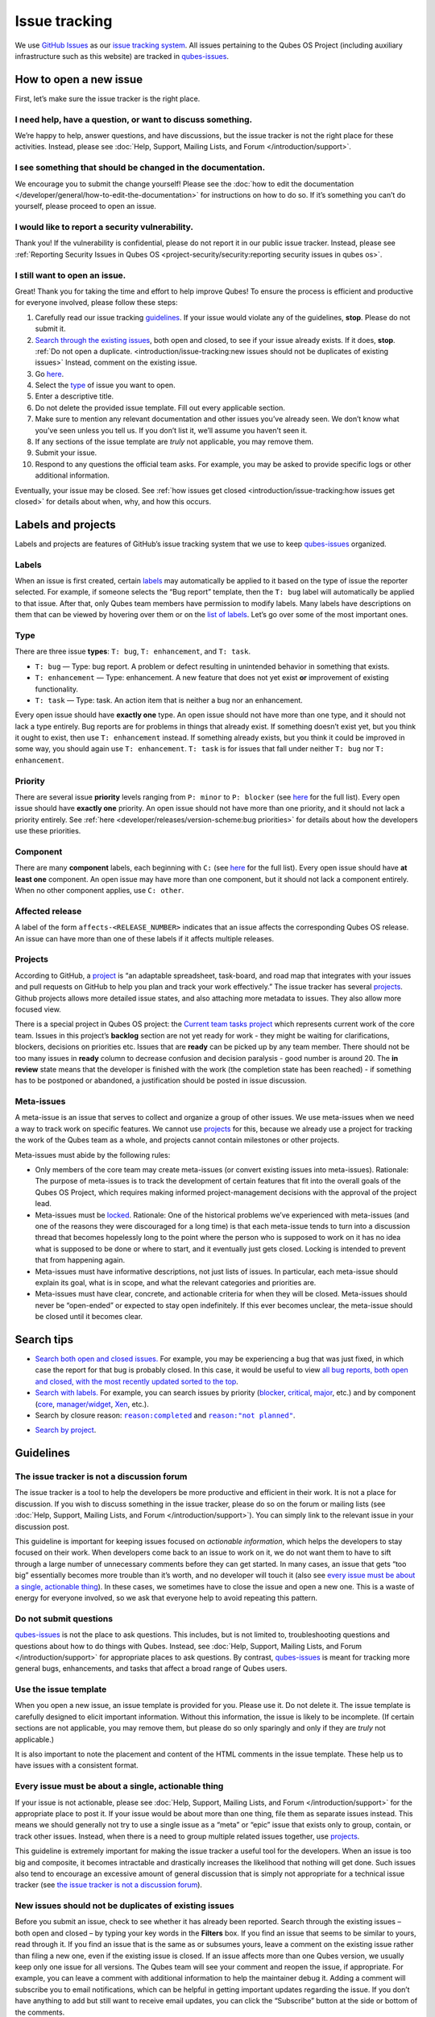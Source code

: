 ==============
Issue tracking
==============


We use `GitHub Issues <https://docs.github.com/en/issues>`__ as our
`issue tracking system <https://en.wikipedia.org/wiki/Issue_tracking_system>`__. All
issues pertaining to the Qubes OS Project (including auxiliary
infrastructure such as this website) are tracked in
`qubes-issues <https://github.com/QubesOS/qubes-issues/issues>`__.

How to open a new issue
-----------------------


First, let’s make sure the issue tracker is the right place.

I need help, have a question, or want to discuss something.
^^^^^^^^^^^^^^^^^^^^^^^^^^^^^^^^^^^^^^^^^^^^^^^^^^^^^^^^^^^


We’re happy to help, answer questions, and have discussions, but the
issue tracker is not the right place for these activities. Instead,
please see :doc:`Help, Support, Mailing Lists, and Forum </introduction/support>`.

I see something that should be changed in the documentation.
^^^^^^^^^^^^^^^^^^^^^^^^^^^^^^^^^^^^^^^^^^^^^^^^^^^^^^^^^^^^


We encourage you to submit the change yourself! Please see the :doc:`how to edit the documentation </developer/general/how-to-edit-the-documentation>` for
instructions on how to do so. If it’s something you can’t do yourself,
please proceed to open an issue.

I would like to report a security vulnerability.
^^^^^^^^^^^^^^^^^^^^^^^^^^^^^^^^^^^^^^^^^^^^^^^^


Thank you! If the vulnerability is confidential, please do not report it
in our public issue tracker. Instead, please see :ref:`Reporting Security Issues in Qubes OS <project-security/security:reporting security issues in qubes os>`.

I still want to open an issue.
^^^^^^^^^^^^^^^^^^^^^^^^^^^^^^


Great! Thank you for taking the time and effort to help improve Qubes!
To ensure the process is efficient and productive for everyone involved,
please follow these steps:

1. Carefully read our issue tracking `guidelines <#guidelines>`__. If
   your issue would violate any of the guidelines, **stop**. Please do
   not submit it.

2. `Search through the existing issues <#search-tips>`__, both open and
   closed, to see if your issue already exists. If it does, **stop**.
   :ref:`Do not open a duplicate. <introduction/issue-tracking:new issues should not be duplicates of existing issues>`
   Instead, comment on the existing issue.

3. Go
   `here <https://github.com/QubesOS/qubes-issues/issues/new/choose>`__.

4. Select the `type <#type>`__ of issue you want to open.

5. Enter a descriptive title.

6. Do not delete the provided issue template. Fill out every applicable
   section.

7. Make sure to mention any relevant documentation and other issues
   you’ve already seen. We don’t know what you’ve seen unless you tell
   us. If you don’t list it, we’ll assume you haven’t seen it.

8. If any sections of the issue template are *truly* not applicable,
   you may remove them.

9. Submit your issue.

10. Respond to any questions the official team asks. For example, you
    may be asked to provide specific logs or other additional
    information.



Eventually, your issue may be closed. See :ref:`how issues get closed <introduction/issue-tracking:how issues get closed>` for details about
when, why, and how this occurs.

Labels and projects
-------------------


Labels and projects are features of GitHub’s issue tracking system that
we use to keep
`qubes-issues <https://github.com/QubesOS/qubes-issues/issues>`__
organized.

Labels
^^^^^^


When an issue is first created, certain
`labels <https://github.com/QubesOS/qubes-issues/labels>`__ may
automatically be applied to it based on the type of issue the reporter
selected. For example, if someone selects the “Bug report” template,
then the ``T: bug`` label will automatically be applied to that issue.
After that, only Qubes team members have permission to modify labels.
Many labels have descriptions on them that can be viewed by hovering
over them or on the `list of labels <https://github.com/QubesOS/qubes-issues/labels>`__. Let’s go
over some of the most important ones.

Type
^^^^


There are three issue **types**: ``T: bug``, ``T: enhancement``, and
``T: task``.

- ``T: bug`` — Type: bug report. A problem or defect resulting in
  unintended behavior in something that exists.

- ``T: enhancement`` — Type: enhancement. A new feature that does not
  yet exist **or** improvement of existing functionality.

- ``T: task`` — Type: task. An action item that is neither a bug nor an
  enhancement.



Every open issue should have **exactly one** type. An open issue should
not have more than one type, and it should not lack a type entirely. Bug
reports are for problems in things that already exist. If something
doesn’t exist yet, but you think it ought to exist, then use
``T: enhancement`` instead. If something already exists, but you think
it could be improved in some way, you should again use
``T: enhancement``. ``T: task`` is for issues that fall under neither
``T: bug`` nor ``T: enhancement``.

Priority
^^^^^^^^


There are several issue **priority** levels ranging from ``P: minor`` to
``P: blocker`` (see
`here <https://github.com/QubesOS/qubes-issues/labels?q=P%3A>`__ for the
full list). Every open issue should have **exactly one** priority. An
open issue should not have more than one priority, and it should not
lack a priority entirely. See
:ref:`here <developer/releases/version-scheme:bug priorities>` for details about how the
developers use these priorities.

Component
^^^^^^^^^


There are many **component** labels, each beginning with ``C:`` (see
`here <https://github.com/QubesOS/qubes-issues/labels?q=C%3A>`__ for the
full list). Every open issue should have **at least one** component. An
open issue may have more than one component, but it should not lack a
component entirely. When no other component applies, use ``C: other``.

Affected release
^^^^^^^^^^^^^^^^


A label of the form ``affects-<RELEASE_NUMBER>`` indicates that an issue
affects the corresponding Qubes OS release. An issue can have more than
one of these labels if it affects multiple releases.

Projects
^^^^^^^^


According to GitHub, a
`project <https://docs.github.com/en/issues/planning-and-tracking-with-projects/learning-about-projects/about-projects>`__
is “an adaptable spreadsheet, task-board, and road map that integrates
with your issues and pull requests on GitHub to help you plan and track
your work effectively.” The issue tracker has several
`projects <https://github.com/QubesOS/qubes-issues/projects>`__. Github
projects allows more detailed issue states, and also attaching more
metadata to issues. They also allow more focused view.

There is a special project in Qubes OS project: the `Current team tasks project <https://github.com/orgs/QubesOS/projects/19/views/1>`__ which
represents current work of the core team. Issues in this project’s
**backlog** section are not yet ready for work - they might be waiting
for clarifications, blockers, decisions on priorities etc. Issues that
are **ready** can be picked up by any team member. There should not be
too many issues in **ready** column to decrease confusion and decision
paralysis - good number is around 20. The **in review** state means that
the developer is finished with the work (the completion state has been
reached) - if something has to be postponed or abandoned, a
justification should be posted in issue discussion.

Meta-issues
^^^^^^^^^^^


A meta-issue is an issue that serves to collect and organize a group of
other issues. We use meta-issues when we need a way to track work on
specific features. We cannot use `projects <#projects>`__ for this,
because we already use a project for tracking the work of the Qubes team
as a whole, and projects cannot contain milestones or other projects.

Meta-issues must abide by the following rules:

- Only members of the core team may create meta-issues (or convert
  existing issues into meta-issues).
  Rationale: The purpose of meta-issues is to track the development of
  certain features that fit into the overall goals of the Qubes OS
  Project, which requires making informed project-management decisions
  with the approval of the project lead.

- Meta-issues must be
  `locked <https://docs.github.com/en/communities/moderating-comments-and-conversations/locking-conversations>`__.
  Rationale: One of the historical problems we’ve experienced with
  meta-issues (and one of the reasons they were discouraged for a long
  time) is that each meta-issue tends to turn into a discussion thread
  that becomes hopelessly long to the point where the person who is
  supposed to work on it has no idea what is supposed to be done or
  where to start, and it eventually just gets closed. Locking is
  intended to prevent that from happening again.

- Meta-issues must have informative descriptions, not just lists of
  issues. In particular, each meta-issue should explain its goal, what
  is in scope, and what the relevant categories and priorities are.

- Meta-issues must have clear, concrete, and actionable criteria for
  when they will be closed. Meta-issues should never be “open-ended” or
  expected to stay open indefinitely. If this ever becomes unclear, the
  meta-issue should be closed until it becomes clear.



Search tips
-----------


- `Search both open and closed issues. <https://github.com/QubesOS/qubes-issues/issues?utf8=%E2%9C%93&q=is%3Aissue>`__
  For example, you may be experiencing a bug that was just fixed, in
  which case the report for that bug is probably closed. In this case,
  it would be useful to view `all bug reports, both open and closed, with the most recently updated sorted to the top <https://github.com/QubesOS/qubes-issues/issues?q=label%3A%22T%3A+bug%22+sort%3Aupdated-desc>`__.

- `Search with labels. <https://github.com/QubesOS/qubes-issues/labels>`__ For
  example, you can search issues by priority
  (`blocker <https://github.com/QubesOS/qubes-issues/labels/P%3A%20blocker>`__,
  `critical <https://github.com/QubesOS/qubes-issues/labels/P%3A%20critical>`__,
  `major <https://github.com/QubesOS/qubes-issues/labels/P%3A%20major>`__,
  etc.) and by component
  (`core <https://github.com/QubesOS/qubes-issues/issues?q=is%3Aopen+is%3Aissue+label%3A%22C%3A+core%22>`__,
  `manager/widget <https://github.com/QubesOS/qubes-issues/issues?utf8=%E2%9C%93&q=is%3Aopen+is%3Aissue+label%3A%22C%3A+manager%2Fwidget%22+>`__,
  `Xen <https://github.com/QubesOS/qubes-issues/issues?q=is%3Aopen+is%3Aissue+label%3A%22C%3A+Xen%22>`__,
  etc.).

- Search by closure reason: |reason completed|_ and |reason notplanned|_.

.. |reason completed| replace:: ``reason:completed``
.. _reason completed: https://github.com/QubesOS/qubes-issues/issues?q=reason%3Acompleted

.. |reason notplanned| replace:: ``reason:"not planned"``
.. _reason notplanned: https://github.com/QubesOS/qubes-issues/issues?q=reason%3A%22not+planned%22

- `Search by project <https://github.com/QubesOS/qubes-issues/projects>`__.



Guidelines
----------


The issue tracker is not a discussion forum
^^^^^^^^^^^^^^^^^^^^^^^^^^^^^^^^^^^^^^^^^^^


The issue tracker is a tool to help the developers be more productive
and efficient in their work. It is not a place for discussion. If you
wish to discuss something in the issue tracker, please do so on the
forum or mailing lists (see :doc:`Help, Support, Mailing Lists, and Forum </introduction/support>`). You can simply link to the relevant issue in your
discussion post.

This guideline is important for keeping issues focused on *actionable information*, which helps the developers to stay focused on their work.
When developers come back to an issue to work on it, we do not want them
to have to sift through a large number of unnecessary comments before
they can get started. In many cases, an issue that gets “too big”
essentially becomes more trouble than it’s worth, and no developer will
touch it (also see `every issue must be about a single, actionable thing <#every-issue-must-be-about-a-single-actionable-thing>`__). In
these cases, we sometimes have to close the issue and open a new one.
This is a waste of energy for everyone involved, so we ask that everyone
help to avoid repeating this pattern.

Do not submit questions
^^^^^^^^^^^^^^^^^^^^^^^


`qubes-issues <https://github.com/QubesOS/qubes-issues/issues>`__ is not
the place to ask questions. This includes, but is not limited to,
troubleshooting questions and questions about how to do things with
Qubes. Instead, see :doc:`Help, Support, Mailing Lists, and Forum </introduction/support>` for appropriate places to ask questions. By
contrast,
`qubes-issues <https://github.com/QubesOS/qubes-issues/issues>`__ is
meant for tracking more general bugs, enhancements, and tasks that
affect a broad range of Qubes users.

Use the issue template
^^^^^^^^^^^^^^^^^^^^^^


When you open a new issue, an issue template is provided for you. Please
use it. Do not delete it. The issue template is carefully designed to
elicit important information. Without this information, the issue is
likely to be incomplete. (If certain sections are not applicable, you
may remove them, but please do so only sparingly and only if they are
*truly* not applicable.)

It is also important to note the placement and content of the HTML
comments in the issue template. These help us to have issues with a
consistent format.

Every issue must be about a single, actionable thing
^^^^^^^^^^^^^^^^^^^^^^^^^^^^^^^^^^^^^^^^^^^^^^^^^^^^


If your issue is not actionable, please see :doc:`Help, Support, Mailing Lists, and Forum </introduction/support>` for the appropriate place to post it. If
your issue would be about more than one thing, file them as separate
issues instead. This means we should generally not try to use a single
issue as a “meta” or “epic” issue that exists only to group, contain, or
track other issues. Instead, when there is a need to group multiple
related issues together, use
`projects <https://github.com/QubesOS/qubes-issues/projects>`__.

This guideline is extremely important for making the issue tracker a
useful tool for the developers. When an issue is too big and composite,
it becomes intractable and drastically increases the likelihood that
nothing will get done. Such issues also tend to encourage an excessive
amount of general discussion that is simply not appropriate for a
technical issue tracker (see `the issue tracker is not a discussion forum <#the-issue-tracker-is-not-a-discussion-forum>`__).

New issues should not be duplicates of existing issues
^^^^^^^^^^^^^^^^^^^^^^^^^^^^^^^^^^^^^^^^^^^^^^^^^^^^^^


Before you submit an issue, check to see whether it has already been
reported. Search through the existing issues – both open and closed – by
typing your key words in the **Filters** box. If you find an issue that
seems to be similar to yours, read through it. If you find an issue that
is the same as or subsumes yours, leave a comment on the existing issue
rather than filing a new one, even if the existing issue is closed. If
an issue affects more than one Qubes version, we usually keep only one
issue for all versions. The Qubes team will see your comment and reopen
the issue, if appropriate. For example, you can leave a comment with
additional information to help the maintainer debug it. Adding a comment
will subscribe you to email notifications, which can be helpful in
getting important updates regarding the issue. If you don’t have
anything to add but still want to receive email updates, you can click
the “Subscribe” button at the side or bottom of the comments.

Every issue must be of a single type
^^^^^^^^^^^^^^^^^^^^^^^^^^^^^^^^^^^^


Every issue must be exactly one of the following types: a bug report
(``bug``), a feature or improvement request (``enhancement``), or a task
(``task``). Do not file multi-typed issues. Instead, file multiple
issues of distinct types. The Qubes team will classify your issue
according to its type.

New issues should include all relevant information
^^^^^^^^^^^^^^^^^^^^^^^^^^^^^^^^^^^^^^^^^^^^^^^^^^


When you file a new issue, you should be sure to include the version of
Qubes you’re using, as well as versions of related software packages
(:doc:`how to copy information out of dom0 </user/how-to-guides/how-to-copy-from-dom0>`).
If your issue is related to hardware, provide as many details as
possible about the hardware. A great way to do this is by :ref:`generating and submitting a Hardware Compatibility List (HCL) report <user/hardware/how-to-use-the-hcl:generating and submitting new reports>`,
then linking to it in your issue. You may also need to use command-line
tools such as ``lspci``. If you’re reporting a bug in a package that is
in a :doc:`testing </user/downloading-installing-upgrading/testing>` repository, please reference the
appropriate issue in the
`updates-status <https://github.com/QubesOS/updates-status/issues>`__
repository. Project maintainers really appreciate thorough explanations.
It usually helps them address the problem more quickly, so everyone
wins!

There are no guarantees that your issue will be addressed
^^^^^^^^^^^^^^^^^^^^^^^^^^^^^^^^^^^^^^^^^^^^^^^^^^^^^^^^^


Keep in mind that
`qubes-issues <https://github.com/QubesOS/qubes-issues/issues>`__ is an
issue tracker, not a support system. Creating a new issue is simply a
way for you to submit an item for the Qubes team’s consideration. It is
up to the Qubes team to decide whether or how to address your issue,
which may include closing the issue without taking any action on it.
Even if your issue is kept open, however, you should not expect it to be
addressed within any particular time frame, or at all. At the time of
this writing, there are well over one thousand open issues in
`qubes-issues <https://github.com/QubesOS/qubes-issues/issues>`__. The
Qubes team has its own roadmap and priorities, which will govern the
manner and order in which open issues are addressed.

Issues and comments must be written in English
^^^^^^^^^^^^^^^^^^^^^^^^^^^^^^^^^^^^^^^^^^^^^^


If English is not your native language, you may post a machine
translation. If you wish, you may also include the original non-English
text in a `collapsible section <#use-collapsible-sections-for-long-nonessential-content>`__.

Use collapsible sections for long, nonessential content
^^^^^^^^^^^^^^^^^^^^^^^^^^^^^^^^^^^^^^^^^^^^^^^^^^^^^^^


On GitHub, create collapsible sections in Markdown like so:

.. code:: bash

      <details>
      <summary>Summary goes here. This line is optional.</summary>
      
      Long, nonessential content goes here. You can put a code block here, but make sure to leave empty lines before and after the fence lines (```).
      
      </details>



**Tip:** Use the “Preview” tab to make sure it renders correctly before
posting.

How issues get closed
---------------------


If the Qubes developers make a code change that resolves an issue, then
the issue will typically be `closed from the relevant commit or merged pull request (PR) <https://docs.github.com/en/issues/tracking-your-work-with-issues/creating-issues/linking-a-pull-request-to-an-issue>`__.

Bug reports
^^^^^^^^^^^


In the case of bugs, the package containing the change will move to the
appropriate :doc:`testing </user/downloading-installing-upgrading/testing>` repository, then to the
appropriate stable repository. If you so choose, you can test the fix
while it’s in the :doc:`testing </user/downloading-installing-upgrading/testing>` repository, or you can
wait for it to land in the stable repository. If, after testing the fix,
you find that it does not really fix the reported bug, please leave a
comment on the issue explaining the situation. When you do, we will
receive a notification and respond on the issue or reopen it (or both).
Please **do not** create a duplicate issue or attempt to contact the
developers individually about a problem.

Resolution
^^^^^^^^^^


In GitHub, an issue can be :title-reference:`closed as either ``completed`` or |notplanned|_.

.. |notplanned| replace:: ``not planned``
.. _notplanned: https://github.blog/changelog/2022-03-10-the-new-github-issues-march-10th-update/#%F0%9F%95%B5%F0%9F%8F%BD%E2%99%80%EF%B8%8F-issue-closed-reasons

Being closed as ``completed`` means that the issue has been fixed (in
the case of bugs) or done (in the case of enhancements and tasks). More
precisely, it means that a commit containing the relevant work has been
pushed. It takes time for this work to make its way into a package,
which must then go through the :doc:`testing </user/downloading-installing-upgrading/testing>` process
before finally landing in the relevant stable repository. Automated
comments on the issue will announce when key events in this process
occur.

Being closed as ``not planned`` means that the issue will *not* be fixed
(in the case of bugs) or done (in the case of enhancements and tasks).
When an issue is closed as ``not planned``, we add a **resolution**
label starting with ``R:`` that specifies the reason for the closure,
such as ``R: duplicate`` or ``R: cannot reproduce``. Each of these
labels has a description that briefly explains the label. We also leave
a comment containing a longer explanation for why the issue is being
closed along with general information.

While issues that are closed as ``not planned`` get a more specific
resolution label, issues that are closed as ``completed`` do not always
get one, since the linked PRs, commits, automated messages, and the
``completed`` reason itself are often sufficient to convey all relevant
information. For information about using closure reasons in searches,
see `Search tips <#search-tips>`__.

Backports
^^^^^^^^^


Issues in GitHub can only be open or closed, but when it comes to bugs
that affect multiple versions of Qubes OS, there are several possible
states:

1. Not fixed yet

2. Fix developed but not yet committed (PR open)

3. Fix committed (PR merged), but update not yet pushed to any repo

4. Update pushed to testing repo for the most recent development version

5. Update pushed to stable repo for the most recent development version

6. Update backported to stable version(s) and pushed to the testing repo

7. Update pushed to stable repo of stable version(s)



We close issues at step 3. Then, as updates are released, the issue
automatically gets the appropriate ``current-testing``
(``rX.Y-*-cur-test``) and ``stable`` (``rX.Y-*-stable``) labels. Based
on these labels, it’s possible to select issues waiting for step 6 (see
`issues by release <https://github.com/QubesOS/qubes-issues#issues-by-release>`__).

Therefore, if you see that an issue is closed, but the fix is not yet
available to you, be aware that it may be at an intermediate stage of
this process between issue closure and the update being available in
whichever repos you have enabled in whichever version of Qubes you’re
using.

In order to assist with this, we have a label called `backport pending <https://github.com/QubesOS/qubes-issues/labels/backport%20pending>`__,
which means, “The fix has been released for the testing release but is
pending backport to the stable release.” Our infrastructure will attempt
to apply this label automatically, when appropriate, but it is not
perfect, and the developers may need to adjust it manually.

Understanding open and closed issues
^^^^^^^^^^^^^^^^^^^^^^^^^^^^^^^^^^^^


Every issue is always in one of two states: open or closed, with open
being the default. The **open** and **closed** states mean that,
according to our available information at present, the issue in question
either **is** or **is not** (respectively) actionable for the Qubes
team. The open and closed states do not mean anything more than this,
and it’s important not to read anything else into them. It’s also
important to understand that closing an issue is, in effect, nothing
more than changing a virtual tag on an issue. Closing an issue is never
“final” in any sense, and it does not affect the issue itself in any
other way. Issues can be opened and closed instantly with a single
button press an unlimited number of times at no cost. In fact, since the
open and closed states reflect our available information at present, one
should expect these states to change back and forth as new information
becomes available. Closed issues are fully searchable, just like open
issues, and we explicitly instruct all users of the issue tracker to
search *both* open *and* closed issues, which GitHub makes easy.

Workflow and what do issue states mean
--------------------------------------


There are some rules we use when assigning issues and tagging them.

Assigning issues
^^^^^^^^^^^^^^^^


To avoid a situation where an issue is “dead” - assigned to someone who
is not actively working on it - and to help the team organize their
work, an issue should be assigned to a person who currently works on it,
or will start working on it in a very near future (about a week or two).
One person can have several issues assigned at the same time (for
example they may be working on one another issue while waiting for
review), but if an issue is no longer actively being worked on (for
example when it’s blocked by something else), it should be unassigned.
At that point, if there is some partial work already done, there should
be a comment about that, including link to the code (some WIP commit in
some branch?) if applicable.

Issues should not be assigned as a todo-list several months in the
future, or assigned to someone without their explicit confirmation that
they are currently working on that issue or will start doing it shortly.

Working on an issue
^^^^^^^^^^^^^^^^^^^


Every issue should involve a clear statement of success: when is the
issue finished? It might not be clear to the person making the issue,
especially if it’s an enhancement request, but before work starts, the
person working on the issue should make sure that it includes clear
completion criteria in the description (via editing the description, if
necessary). The completion criteria would ideally be a checklist, and
consist of a list of pull requests/features, each preferably no more
than two weeks of work. It’s also important to remember tests and
documentation should also be part of the issue, if applicable.

An issue should also have a rough estimate how much time it needs, if
it’s more than one-two days. Of course this might be updated later, if
an issue turns out to be more (or maybe less) complicated than it has
initially seemed.

When an issue is done (that is, the completion checklist has been
completed), the issue should be moved to **ready** column in the
*Current team tasks* project.
